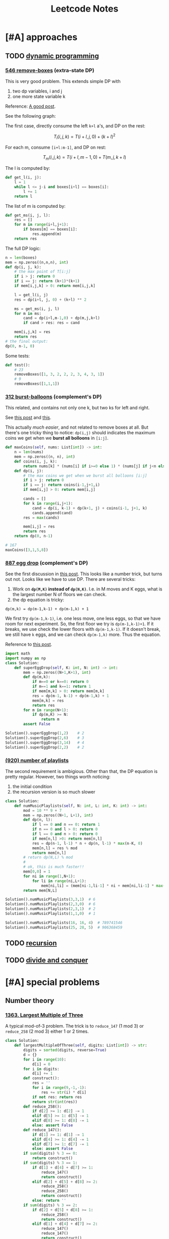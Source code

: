 #+TITLE: Leetcode Notes


* [#A] approaches
** TODO [[https://leetcode.com/tag/dynamic-programming/][dynamic programming]]

*** [[https://leetcode.com/problems/remove-boxes/][546 remove-boxes]] (extra-state DP)

This is very good problem. This extends simple DP with
1. two dp variables, i and j
2. one more state variable k

Reference: [[https://leetcode.com/problems/remove-boxes/discuss/101310/Java-top-down-and-bottom-up-DP-solutions][A good post]].

See the following graph:

#+ATTR_HTML: :style max-width:100%
[[./assets/a.png]]

The first case, directly consume the left =k+l= a's, and DP on the rest:

$$T_l(i,j,k) = T(i+l,j,0) + (k+l)^2$$

For each m, consume =[i+l:m-1]=, and DP on rest:

$$T_m(i,j,k) = T(i+l,m-1,0) + T(m,j,k+l)$$

The l is computed by:

#+BEGIN_SRC python
def get_l(i, j):
    l = 1
    while l <= j-i and boxes[i+l] == boxes[i]:
        l += 1
    return l
#+END_SRC

The list of m is computed by:
#+BEGIN_SRC python
def get_ms(i, j, l):
    res = []
    for m in range(i+l,j+1):
        if boxes[m] == boxes[i]:
            res.append(m)
    return res
#+END_SRC

The full DP logic:

#+BEGIN_SRC python
n = len(boxes)
mem = np.zeros((n,n,n), int)
def dp(i, j, k):
    # the max point of T[i:j]
    if i > j: return 0
    if i == j: return (k+1)*(k+1)
    if mem[i,j,k] > 0: return mem[i,j,k]

    l = get_l(i, j)
    res = dp(i+l, j, 0) + (k+l) ** 2

    ms = get_ms(i, j, l)
    for m in ms:
        cand = dp(i+l,m-1,0) + dp(m,j,k+l)
        if cand > res: res = cand

    mem[i,j,k] = res
    return res
# the final output:
dp(0, n-1, 0)
#+END_SRC

Some tests:
#+BEGIN_SRC python
def test():
    # 23
    removeBoxes([1, 3, 2, 2, 2, 3, 4, 3, 1])
    # 9
    removeBoxes([1,1,1])
#+END_SRC

*** [[https://leetcode.com/problems/burst-balloons/][312 burst-balloons]] (complement's DP)

This related, and contains not only one k, but two ks for left and right.

See [[https://leetcode.com/problems/burst-balloons/discuss/76228/][this post]] and [[https://leetcode.com/problems/burst-balloons/discuss/76229/][this]].

This actually /much easier/, and not related to remove boxes at all. But there's
one tricky thing to notice: =dp(i,j)= should indicates the maximum coins we get
when we *burst all bolloons* in =[i:j]=.

#+BEGIN_SRC python
def maxCoins(self, nums: List[int]) -> int:
    n = len(nums)
    mem = np.zeros((n, n), int)
    def coins(i, j, k):
        return nums[k] * (nums[i] if i>=0 else 1) * (nums[j] if j<n else 1)
    def dp(i, j):
        # the max coins we get when we burst all bolloons [i:j]
        if i > j: return 0
        if i == j: return coins(i-1,j+1,i)
        if mem[i,j] > 0: return mem[i,j]

        cands = []
        for k in range(i,j+1):
            cand = dp(i, k-1) + dp(k+1, j) + coins(i-1, j+1, k)
            cands.append(cand)
        res = max(cands)

        mem[i,j] = res
        return res
    return dp(0, n-1)

# 167
maxCoins([3,1,5,8])
#+END_SRC

*** [[https://leetcode.com/problems/super-egg-drop/][887 egg drop]] (complement's DP)
See the first discussion in [[https://leetcode.com/problems/super-egg-drop/discuss/158974][this post]].  This looks like a number trick, but
turns out not. Looks like we have to use DP. There are several tricks:
1. Work on *=dp(M,K)= instead of =dp(N,K)=*. I.e. in M moves and K eggs, what is
   the largest number N of floors we can check.
2. the dp equation is tricky:

#+begin_example
dp(m,k) = dp(m-1,k-1) + dp(m-1,k) + 1
#+end_example

We first try =dp(m-1,k-1)=, i.e. one less move, one less eggs, so that we have
room for next experiment. So, the first floor we try is =dp(m-1,k-1)+1=. If it
breaks, we use check the lower floors with =dp(m-1,k-1)=. If it doesn't break,
we still have =k= eggs, and we can check =dp(m-1,k)= more. Thus the equation.

Reference to [[https://leetcode.com/problems/number-of-music-playlists/discuss/180338][this post]].

#+BEGIN_SRC python
import math
import numpy as np
class Solution:
    def superEggDrop(self, K: int, N: int) -> int:
        mem = np.zeros((N+1,K+1), int)
        def dp(m,k):
            if m==0 or k==0: return 0
            if m==1 and k==1: return 1
            if mem[m,k] > 0: return mem[m,k]
            res = dp(m-1, k-1) + dp(m-1,k) + 1
            mem[m,k] = res
            return res
        for m in range(N+1):
            if dp(m,K) >= N:
                return m
        assert False

Solution().superEggDrop(1,2)    # 2
Solution().superEggDrop(2,6)    # 3
Solution().superEggDrop(3,14)   # 4
Solution().superEggDrop(2,2)    # 2
#+END_SRC


*** [[https://leetcode.com/problems/number-of-music-playlists/][(920) number of playlists]]

The second requirement is ambigious. Other than that, the DP equation is pretty
regular. However, two things worth noticing:
1. the initial condition
2. the recursion version is so much slower

#+BEGIN_SRC python
class Solution:
    def numMusicPlaylists(self, N: int, L: int, K: int) -> int:
        mod = 10 ** 9 + 7
        mem = np.zeros((N+1, L+1), int)
        def dp(n, l):
            if l == 0 and n == 0: return 1
            if n == 0 and l > 0: return 0
            if l == 0 and n > 0: return 0
            if mem[n,l] >0: return mem[n,l]
            res = dp(n-1, l-1) * n + dp(n, l-1) * max(n-K, 0)
            mem[n,l] = res % mod
            return mem[n,l]
        # return dp(N,L) % mod
        #
        # ok, this is much faster!!
        mem[0,0] = 1
        for ni in range(1,N+1):
            for li in range(ni,L+1):
                mem[ni,li] = (mem[ni-1,li-1] * ni + mem[ni,li-1] * max(ni-K,0)) % mod
        return mem[N,L]

Solution().numMusicPlaylists(3,3,1)  # 6
Solution().numMusicPlaylists(2,3,0)  # 6
Solution().numMusicPlaylists(2,3,1)  # 2
Solution().numMusicPlaylists(1,1,0)  # 1

Solution().numMusicPlaylists(16, 16, 4)  # 789741546
Solution().numMusicPlaylists(25, 28, 5)  # 906368459
#+END_SRC


** TODO [[https://leetcode.com/tag/recursion/][recursion]]
** TODO [[https://leetcode.com/tag/divide-and-conquer/][divide and conquer]]

* [#A] special problems
** Number theory
*** [[https://leetcode.com/problems/largest-multiple-of-three/][1363. Largest Multiple of Three]]

A typical mod-of-3 problem. The trick is to =reduce_147= (1 mod 3) or
=reduce_258= (2 mod 3) either 1 or 2 times.

#+BEGIN_SRC python
class Solution:
    def largestMultipleOfThree(self, digits: List[int]) -> str:
        digits = sorted(digits, reverse=True)
        d = {}
        for i in range(10):
            d[i] = 0
        for i in digits:
            d[i] += 1
        def construct():
            res = ''
            for i in range(9,-1,-1):
                res += str(i) * d[i]
            if not res: return res
            return str(int(res))
        def reduce_258():
            if d[2] >= 1: d[2] -= 1
            elif d[5] >= 1: d[5] -= 1
            elif d[8] >= 1: d[8] -= 1
            else: assert False
        def reduce_147():
            if d[1] >= 1: d[1] -= 1
            elif d[4] >= 1: d[4] -= 1
            elif d[7] >= 1: d[7] -= 1
            else: assert False
        if sum(digits) % 3 == 0:
            return construct()
        if sum(digits) % 3 == 1:
            if d[1] + d[4] + d[7] >= 1:
                reduce_147()
                return construct()
            elif d[2] + d[5] + d[8] >= 2:
                reduce_258()
                reduce_258()
                return construct()
            else: return ''
        if sum(digits) % 3 == 2:
            if d[2] + d[5] + d[8] >= 1:
                reduce_258()
                return construct()
            elif d[1] + d[4] + d[7] >= 2:
                reduce_147()
                reduce_147()
                return construct()
            else: return ''
#+END_SRC


** TODO [#A] [[https://leetcode.com/tag/bit-manipulation/][bit manipulation]]


** TODO [[https://leetcode.com/tag/union-find/][union find (29)]]
This looks interesting

** TODO [[https://leetcode.com/tag/two-pointers/][two pointers]]
(HEBI: ??) but looks interesting

** TODO [[https://leetcode.com/tag/sliding-window/][sliding window]]
Looks like sequence matching

* random tricks

integer to binary string: =bin(324)=

sort with multiple keys:
#+BEGIN_SRC python
sorted([0,1,2,3,4,5,6,7,8], key=lambda x: (x%3, x))
#+END_SRC

** string functions

#+BEGIN_SRC python
'hello'.count('l')
'hello'.index('e')
#+END_SRC



* data structures
** linear
*** stack
*** linked list
*** queue

** hash table
*** ordered map

** TODO [#A] tree

**** [[https://leetcode.com/problems/validate-binary-tree-nodes/][1361. Validate Binary Tree Nodes]]

This is a pretty typical problem. The tree is valid if there's no (not
necessarily directed) cycle. To do that, traverse the tree from any given point,
and record two sets:
- =stop=: current active given point. Other traversal should stop here.
- =done=: all visited nodes except the current active stop points.

#+BEGIN_SRC python
class Solution:
    def validateBinaryTreeNodes(self, n: int, leftChild: List[int], rightChild: List[int]) -> bool:
        done = set()
        stop = set()
        self.flag = True
        def visit(item):
            if item in done:
                self.flag = False
                return
            if item in stop:
                stop.remove(item)
            done.add(item)
        def travel(item):
            if item == -1: return
            l = leftChild[item]
            r = rightChild[item]
            visit(item)
            if self.flag:
                travel(l)
                travel(r)
        for i in range(n):
            if not i in done and not i in stop:
                travel(i)
                stop.add(i)
                done.remove(i)
        # count stop
        if not self.flag: return False
        if len(stop) > 1: return False
        if len(done) != n-1: return False
        return True
#+END_SRC




*** trie
*** heap
*** segment tree

** TODO [#A] graph
